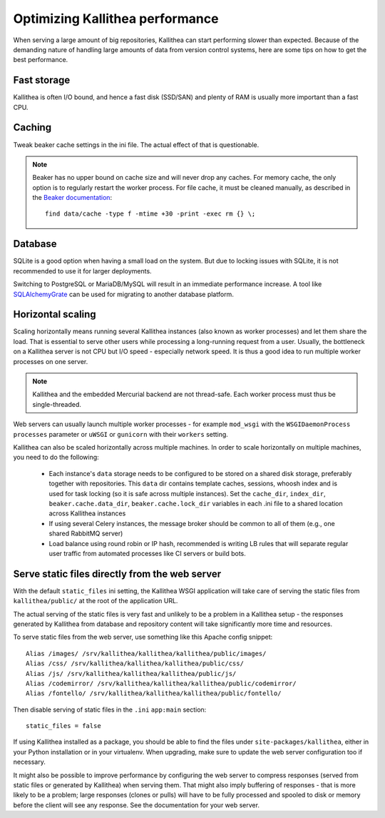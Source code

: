 .. _performance:

================================
Optimizing Kallithea performance
================================

When serving a large amount of big repositories, Kallithea can start performing
slower than expected. Because of the demanding nature of handling large amounts
of data from version control systems, here are some tips on how to get the best
performance.


Fast storage
------------

Kallithea is often I/O bound, and hence a fast disk (SSD/SAN) and plenty of RAM
is usually more important than a fast CPU.


Caching
-------

Tweak beaker cache settings in the ini file. The actual effect of that is
questionable.

.. note::

    Beaker has no upper bound on cache size and will never drop any caches. For
    memory cache, the only option is to regularly restart the worker process.
    For file cache, it must be cleaned manually, as described in the `Beaker
    documentation <https://beaker.readthedocs.io/en/latest/sessions.html#removing-expired-old-sessions>`_::

        find data/cache -type f -mtime +30 -print -exec rm {} \;


Database
--------

SQLite is a good option when having a small load on the system. But due to
locking issues with SQLite, it is not recommended to use it for larger
deployments.

Switching to PostgreSQL or MariaDB/MySQL will result in an immediate performance
increase. A tool like SQLAlchemyGrate_ can be used for migrating to another
database platform.


Horizontal scaling
------------------

Scaling horizontally means running several Kallithea instances (also known as
worker processes) and let them share the load. That is essential to serve other
users while processing a long-running request from a user. Usually, the
bottleneck on a Kallithea server is not CPU but I/O speed - especially network
speed. It is thus a good idea to run multiple worker processes on one server.

.. note::

    Kallithea and the embedded Mercurial backend are not thread-safe. Each
    worker process must thus be single-threaded.

Web servers can usually launch multiple worker processes - for example ``mod_wsgi`` with the
``WSGIDaemonProcess`` ``processes`` parameter or ``uWSGI`` or ``gunicorn`` with
their ``workers`` setting.

Kallithea can also be scaled horizontally across multiple machines.
In order to scale horizontally on multiple machines, you need to do the
following:

    - Each instance's ``data`` storage needs to be configured to be stored on a
      shared disk storage, preferably together with repositories. This ``data``
      dir contains template caches, sessions, whoosh index and is used for
      task locking (so it is safe across multiple instances). Set the
      ``cache_dir``, ``index_dir``, ``beaker.cache.data_dir``, ``beaker.cache.lock_dir``
      variables in each .ini file to a shared location across Kallithea instances
    - If using several Celery instances,
      the message broker should be common to all of them (e.g.,  one
      shared RabbitMQ server)
    - Load balance using round robin or IP hash, recommended is writing LB rules
      that will separate regular user traffic from automated processes like CI
      servers or build bots.


Serve static files directly from the web server
-----------------------------------------------

With the default ``static_files`` ini setting, the Kallithea WSGI application
will take care of serving the static files from ``kallithea/public/`` at the
root of the application URL.

The actual serving of the static files is very fast and unlikely to be a
problem in a Kallithea setup - the responses generated by Kallithea from
database and repository content will take significantly more time and
resources.

To serve static files from the web server, use something like this Apache config
snippet::

        Alias /images/ /srv/kallithea/kallithea/kallithea/public/images/
        Alias /css/ /srv/kallithea/kallithea/kallithea/public/css/
        Alias /js/ /srv/kallithea/kallithea/kallithea/public/js/
        Alias /codemirror/ /srv/kallithea/kallithea/kallithea/public/codemirror/
        Alias /fontello/ /srv/kallithea/kallithea/kallithea/public/fontello/

Then disable serving of static files in the ``.ini`` ``app:main`` section::

        static_files = false

If using Kallithea installed as a package, you should be able to find the files
under ``site-packages/kallithea``, either in your Python installation or in your
virtualenv. When upgrading, make sure to update the web server configuration
too if necessary.

It might also be possible to improve performance by configuring the web server
to compress responses (served from static files or generated by Kallithea) when
serving them. That might also imply buffering of responses - that is more
likely to be a problem; large responses (clones or pulls) will have to be fully
processed and spooled to disk or memory before the client will see any
response. See the documentation for your web server.


.. _SQLAlchemyGrate: https://github.com/shazow/sqlalchemygrate
.. _mod_wsgi: https://modwsgi.readthedocs.io/
.. _uWSGI: https://uwsgi-docs.readthedocs.io/
.. _gunicorn: http://pypi.python.org/pypi/gunicorn
